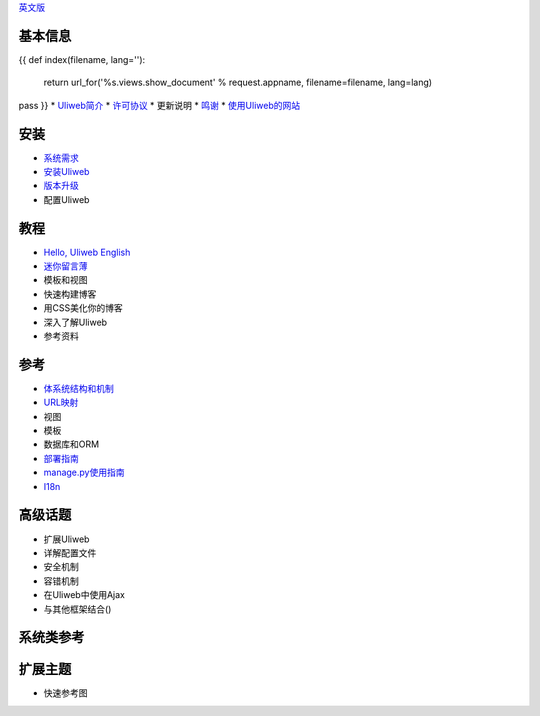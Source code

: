 `英文版 <{{= url_for('%s.views.documents' % request.appname)+'?lang=en' }}>`_

基本信息
---------------------
{{ 
def index(filename, lang=''):
    return url_for('%s.views.show_document' % request.appname, filename=filename, lang=lang)
pass
}}
* `Uliweb简介 <{{= index('introduction') }}>`_
* `许可协议 <{{= index('license') }}>`_
* 更新说明
* `鸣谢 <{{= index('credits') }}>`_
* `使用Uliweb的网站 <{{= index('sites') }}>`_

安装
-------------------------

* `系统需求 <{{= index('requirements') }}>`_
* `安装Uliweb <{{= index('installation') }}>`_
* `版本升级 <{{= index('update') }}>`_
* 配置Uliweb

教程
-------------------------------

* `Hello, Uliweb <{{= index('hello_uliweb') }}>`_ `English <{{= index('hello_uliweb', 'en') }}>`_
* `迷你留言薄 <{{= index('guestbook') }}>`_
* 模板和视图
* 快速构建博客
* 用CSS美化你的博客
* 深入了解Uliweb
* 参考资料

参考
-----------------------------

* `体系统结构和机制 <{{= index('architecture') }}>`_
* `URL映射 <{{= index('url_mapping') }}>`_
* 视图
* 模板
* 数据库和ORM
* `部署指南 <{{= index('deployment') }}>`_
* `manage.py使用指南 <{{= index('manage_guide') }}>`_
* `I18n <{{= index('i18n') }}>`_

高级话题
-----------------------------

* 扩展Uliweb
* 详解配置文件
* 安全机制
* 容错机制
* 在Uliweb中使用Ajax
* 与其他框架结合()

系统类参考
------------------------------

扩展主题
-------------------------------

* 快速参考图


